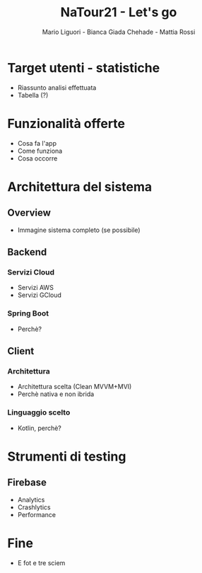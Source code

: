 #+TITLE: NaTour21 - Let's go 
#+AUTHOR: Mario Liguori - Bianca Giada Chehade - Mattia Rossi

* Target utenti - statistiche

- Riassunto analisi effettuata
- Tabella (?)

* Funzionalità offerte

- Cosa fa l'app
- Come funziona
- Cosa occorre

* Architettura del sistema

** Overview

- Immagine sistema completo (se possibile)

** Backend

*** Servizi Cloud

- Servizi AWS
- Servizi GCloud

*** Spring Boot

- Perchè?

** Client

*** Architettura

- Architettura scelta (Clean MVVM+MVI)
- Perchè nativa e non ibrida
  
*** Linguaggio scelto

- Kotlin, perchè?

* Strumenti di testing

** Firebase

- Analytics
- Crashlytics
- Performance

* Fine

- E fot e tre sciem
